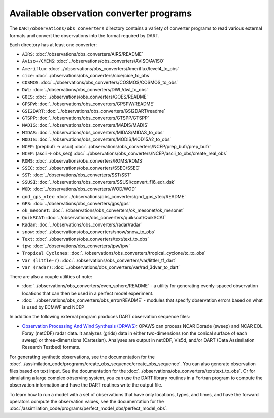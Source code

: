 Available observation converter programs
========================================

The ``DART/observations/obs_converters`` directory contains a variety of
converter programs to read various external formats and convert the observations
into the format required by DART.

Each directory has at least one converter:

-  ``AIRS``: :doc:`/observations/obs_converters/AIRS/README`
-  ``Aviso+/CMEMS``: :doc:`../observations/obs_converters/AVISO/AVISO`
-  ``Ameriflux``: :doc:`../observations/obs_converters/Ameriflux/level4_to_obs`
-  ``cice``: :doc:`../observations/obs_converters/cice/cice_to_obs`
-  ``COSMOS``: :doc:`../observations/obs_converters/COSMOS/COSMOS_to_obs`
-  ``DWL``: :doc:`../observations/obs_converters/DWL/dwl_to_obs`
-  ``GOES``: :doc:`../observations/obs_converters/GOES/README`
-  ``GPSPW``: :doc:`../observations/obs_converters/GPSPW/README`
-  ``GSI2DART``: :doc:`../observations/obs_converters/GSI2DART/readme`
-  ``GTSPP``: :doc:`../observations/obs_converters/GTSPP/GTSPP`
-  ``MADIS``: :doc:`../observations/obs_converters/MADIS/MADIS`
-  ``MIDAS``: :doc:`../observations/obs_converters/MIDAS/MIDAS_to_obs`
-  ``MODIS``: :doc:`../observations/obs_converters/MODIS/MOD15A2_to_obs`
-  ``NCEP``: (prepbufr -> ascii) :doc:`../observations/obs_converters/NCEP/prep_bufr/prep_bufr`
-  ``NCEP``: (ascii -> obs_seq) :doc:`../observations/obs_converters/NCEP/ascii_to_obs/create_real_obs`
-  ``ROMS``: :doc:`../observations/obs_converters/ROMS/ROMS`
-  ``SSEC``: :doc:`../observations/obs_converters/SSEC/SSEC`
-  ``SST``: :doc:`../observations/obs_converters/SST/SST`
-  ``SSUSI``: :doc:`../observations/obs_converters/SSUSI/convert_f16_edr_dsk`
-  ``WOD``: :doc:`../observations/obs_converters/WOD/WOD`
-  ``gnd_gps_vtec``: :doc:`../observations/obs_converters/gnd_gps_vtec/README`
-  ``GPS``: :doc:`../observations/obs_converters/gps/gps`
-  ``ok_mesonet``: :doc:`../observations/obs_converters/ok_mesonet/ok_mesonet`
-  ``QuikSCAT``: :doc:`../observations/obs_converters/quikscat/QuikSCAT`
-  ``Radar``: :doc:`../observations/obs_converters/radar/radar`
-  ``snow``: :doc:`../observations/obs_converters/snow/snow_to_obs`
-  ``Text``: :doc:`../observations/obs_converters/text/text_to_obs`
-  ``tpw``: :doc:`../observations/obs_converters/tpw/tpw`
-  ``Tropical Cyclones``: :doc:`../observations/obs_converters/tropical_cyclone/tc_to_obs`
-  ``Var (little-r)``: :doc:`../observations/obs_converters/var/littler_tf_dart`
-  ``Var (radar)``: :doc:`../observations/obs_converters/var/rad_3dvar_to_dart`

There are also a couple utilities of note:

-  :doc:`../observations/obs_converters/even_sphere/README` - a utility for generating evenly-spaced
   observation locations that can then be used in a perfect model experiment.
-  :doc:`../observations/obs_converters/obs_error/README` - modules that specify observation errors
   based on what is used by ECMWF and NCEP

In addition the following external program produces DART observation sequence
files:

-  `Observation Processing And Wind Synthesis
   (OPAWS) <http://code.google.com/p/opaws/>`__: OPAWS can process NCAR Dorade
   (sweep) and NCAR EOL Foray (netCDF) radar data. It analyzes (grids) data in
   either two-dimensions (on the conical surface of each sweep) or
   three-dimensions (Cartesian). Analyses are output in netCDF, Vis5d, and/or
   DART (Data Assimilation Research Testbed) formats.

For generating synthetic observations, see the documentation for the 
:doc:`../assimilation_code/programs/create_obs_sequence/create_obs_sequence`.
You can also generate observation files based on text input. See the
documentation for the :doc:`../observations/obs_converters/text/text_to_obs`.
Or for simulating a large complex observing system, you can use the DART
library routines in a Fortran program to compute the observation information
and have the DART routines write the output file.

To learn how to run a model with a set of observations that have only
locations, types, and times, and have the forward operators compute the
observation values, see the documentation for the
:doc:`/assimilation_code/programs/perfect_model_obs/perfect_model_obs`.
